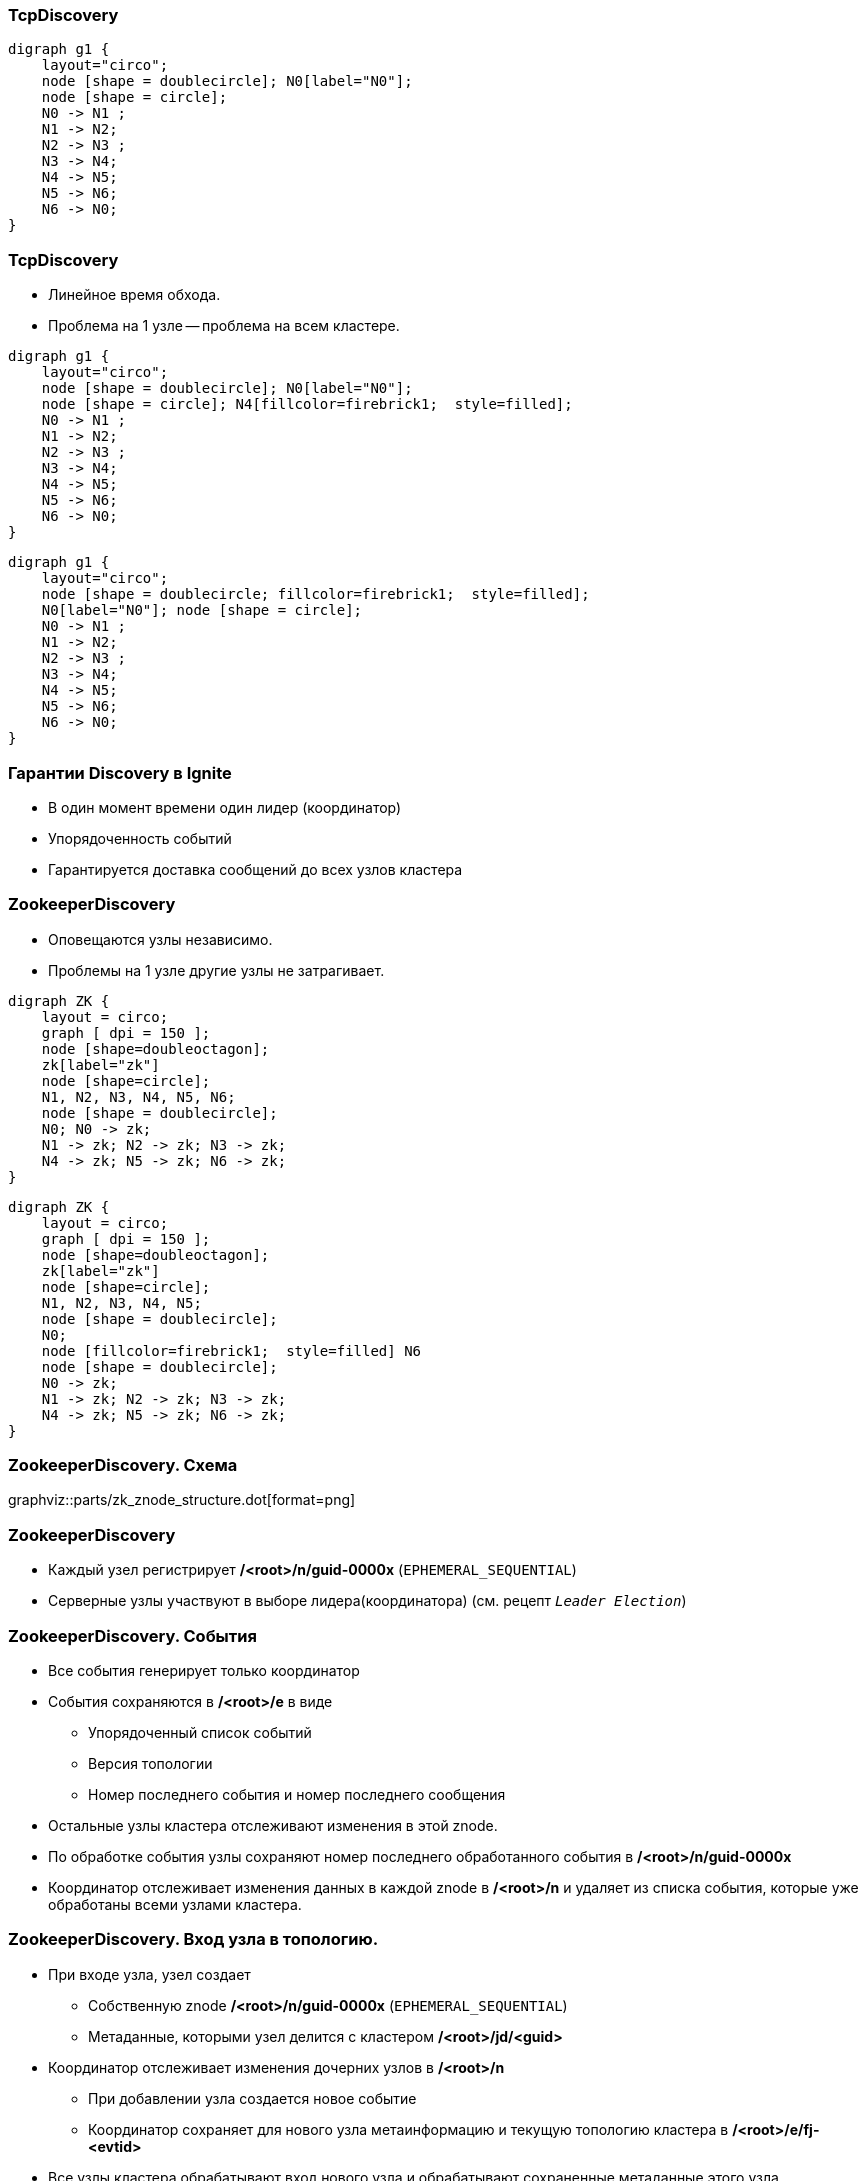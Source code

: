 === TcpDiscovery ===
[graphviz, "disco_ring", scale=0.5]
----
digraph g1 {
    layout="circo";
    node [shape = doublecircle]; N0[label="N0"];
    node [shape = circle];
    N0 -> N1 ;
    N1 -> N2;
    N2 -> N3 ;
    N3 -> N4;
    N4 -> N5;
    N5 -> N6;
    N6 -> N0;
}
----

[.columns.is-vcentered]
=== TcpDiscovery ===
* Линейное время обхода.
* Проблема на 1 узле -- проблема на всем кластере.

[.column]
[graphviz, "disco_ring_1_trouble", scale=0.5]
----
digraph g1 {
    layout="circo";
    node [shape = doublecircle]; N0[label="N0"];
    node [shape = circle]; N4[fillcolor=firebrick1;  style=filled];
    N0 -> N1 ;
    N1 -> N2;
    N2 -> N3 ;
    N3 -> N4;
    N4 -> N5;
    N5 -> N6;
    N6 -> N0;
}
----

[.column]

[graphviz, "disco_ring_all_trouble", scale=0.5]
----
digraph g1 {
    layout="circo";
    node [shape = doublecircle; fillcolor=firebrick1;  style=filled];
    N0[label="N0"]; node [shape = circle];
    N0 -> N1 ;
    N1 -> N2;
    N2 -> N3 ;
    N3 -> N4;
    N4 -> N5;
    N5 -> N6;
    N6 -> N0;
}
----
=== Гарантии Discovery в Ignite
[%step]
* В один момент времени один лидер (координатор)
* Упорядоченность событий
* Гарантируется доставка сообщений до всех узлов кластера

[.columns.is-vcentered]
=== ZookeeperDisсovery
[.columnt.is-full]
* Оповещаются узлы независимо.
* Проблемы на 1 узле другие узлы не затрагивает.

[.column]
[graphviz, "zk_ignite_cluster"]
-----
digraph ZK {
    layout = circo;
    graph [ dpi = 150 ];
    node [shape=doubleoctagon];
    zk[label="zk"]
    node [shape=circle];
    N1, N2, N3, N4, N5, N6;
    node [shape = doublecircle];
    N0; N0 -> zk;
    N1 -> zk; N2 -> zk; N3 -> zk;
    N4 -> zk; N5 -> zk; N6 -> zk;
}
-----

[.column]
[graphviz, "zk_ignite_cluster_trouble"]
-----
digraph ZK {
    layout = circo;
    graph [ dpi = 150 ];
    node [shape=doubleoctagon];
    zk[label="zk"]
    node [shape=circle];
    N1, N2, N3, N4, N5;
    node [shape = doublecircle];
    N0;
    node [fillcolor=firebrick1;  style=filled] N6
    node [shape = doublecircle];
    N0 -> zk;
    N1 -> zk; N2 -> zk; N3 -> zk;
    N4 -> zk; N5 -> zk; N6 -> zk;
}
-----

=== ZookeeperDiscovery. Схема
graphviz::parts/zk_znode_structure.dot[format=png]

=== ZookeeperDiscovery
[%step]
* Каждый узел регистрирует **/<root>/n/guid-0000x** (`EPHEMERAL_SEQUENTIAL`)
* Серверные узлы участвуют в выборе лидера(координатора) (см. рецепт `_Leader Election_`)

=== ZookeeperDiscovery. События
[%step]
* Все события генерирует только координатор
* События сохраняются в **/<root>/e** в виде
** Упорядоченный список событий
** Версия топологии
** Номер последнего события и номер последнего сообщения
* Остальные узлы кластера отслеживают изменения в этой znode.
* По обработке события узлы сохраняют номер последнего обработанного события в **/<root>/n/guid-0000x**
* Координатор отслеживает изменения данных в каждой znode в **/<root>/n** и удаляет из списка
события, которые уже обработаны всеми узлами кластера.

=== ZookeeperDiscovery. Вход узла в топологию.
[%step]
* При входе узла, узел создает
** Собственную znode **/<root>/n/guid-0000x** (`EPHEMERAL_SEQUENTIAL`)
** Метаданные, которыми узел делится с кластером **/<root>/jd/<guid>**
* Координатор отслеживает изменения дочерних узлов в **/<root>/n**
** При добавлении узла создается новое событие
** Координатор сохраняет для нового узла метаинформацию и текущую топологию кластера в
 **/<root>/e/fj-<evtid>**
* Все узлы кластера обрабатывают вход нового узла и обрабатывают сохраненные метаданные этого узла
* Новый узел обрабатывает событие и по его идентификатору обрабатывает метаданные кластера из
**/<root>/e/fj-<evtid>**
* После обработки всеми узлами кластера события, координатор удаляет ненужные данные (
**/<root>/e/fj-<evtid>** и **/<root>/e/jd/<guid>**)

=== ZookeeperDiscovery. Обработка выхода узла
[%step]
* При выходе узла из топологии, удаляется его znode **/<root>/n/guid-0000x**
** При штатном выходе узел удалает ее сам а также создает стоп флаг +
**/<root>/sf/<guid>-0000x** (с версии 2.9.1)
** При аварийном выходе -- zookeeper.
* Координатор получает нотификацию о удалении узла.
** Если не найдет стоп-флаг -- создает событие о аварийном выходе узла.
** Если найден -- создает событие о штатном выходе узла (с версии 2.9.1) и удаляет стоп-флаг.

=== ZookeeperDiscovery. Отправка сообщения
[%step]
* Узел сериализует сообщение и сохраняет его в znode **/<root>/ce/<node-guid>-0000x**
* Координатор получает оповещение об добавлении новых дочерних узлах в **/<root>/ce**
** Координатор проверяет новые сообщения и пропускает если сообщение уже обработано
* Координатор добавляет новое событие и собирает подтверждения от других узлов
* Если событие обработано всеми узлами, лишние данные удаляются координатором.

=== ZookeeperDiscovery. Отправка сообщения (Ack Message)
[%step]
* Если сообщения подразумевает т.н. Ack Message
** Координатор после обработки исходного сообщения всеми узлами сериализует Ack Message +
в **/<root>/ca/<evt-id>**
** Координатор добавляет новое событие в **/<root>/e**
* После обработки ack события другими узлами, координатор удаляет лишние данные.

=== ZookeeperDiscovery. Схема
graphviz::parts/zk_znode_structure.dot[format=png]


